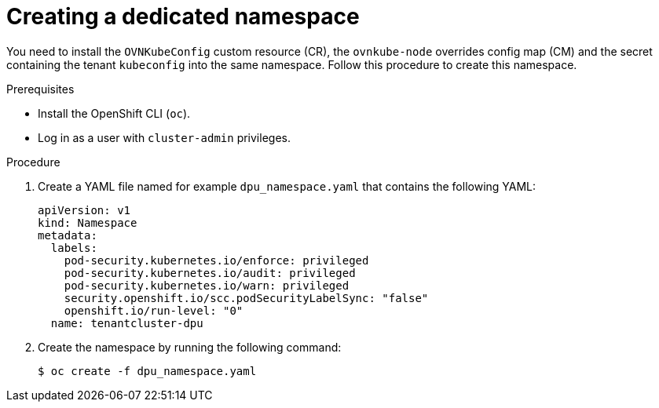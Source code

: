 // Module included in the following assemblies:
//CC-3 (alongside 4.10 dev preview)
// * hardware_enablement/dpu-hardware-offload.adoc

:_content-type: PROCEDURE
[id="dpu-create-dedicated-namespace_{context}"]
= Creating a dedicated namespace

You need to install the `OVNKubeConfig` custom resource (CR), the `ovnkube-node` overrides config map (CM) and the secret containing the tenant `kubeconfig` into the same namespace. Follow this procedure to create this namespace.

.Prerequisites

* Install the OpenShift CLI (`oc`).
* Log in as a user with `cluster-admin` privileges.

.Procedure

. Create a YAML file named for example `dpu_namespace.yaml` that contains the following YAML:
+
[source,terminal]
----
apiVersion: v1
kind: Namespace
metadata:
  labels:
    pod-security.kubernetes.io/enforce: privileged
    pod-security.kubernetes.io/audit: privileged
    pod-security.kubernetes.io/warn: privileged
    security.openshift.io/scc.podSecurityLabelSync: "false"
    openshift.io/run-level: "0"
  name: tenantcluster-dpu
----

. Create the namespace by running the following command:
+
[source,terminal]
----
$ oc create -f dpu_namespace.yaml
----